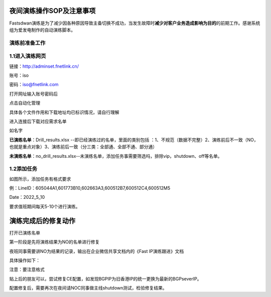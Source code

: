 夜间演练操作SOP及注意事项
=========================

Fastsdwan演练是为了减少因各种原因导致主备切换不成功，当发生故障时\ **减少对客户业务造成影响为目的**\ 的前期工作。感谢系统组为爱发电制作的自动演练脚本。

演练前准备工作
--------------

1.1进入演练网页
---------------

链接：http://adminset.fnetlink.cn/

账号：iso

密码：\ iso@fnetlink.com

打开网址输入账号密码后

点击自动化管理

|image0|

具体各个文件作用和下载地址均已标识情况，请自行理解

|image1|

进入连接后下载对应需求名单

如名字

**已演练名单**\ ：Drill_results.xlsx
--即已经演练过的名单，里面的类别包括
：1、不规范（数据不完整）2、演练前后不一致（NO，也就是重点对象）3、演练前后一致（分三类：全部通、全部不通、部分通）

**未演练名单**\ ：no_drill_results.xlsx--未演练名单，添加任务事需要筛选吗，排除vip，shutdown、off等名单。

1.2添加任务
-----------

|image2|

如图所示，添加任务有格式要求

例：LineID：605044A1,601773B10,602663A3,600512B7,600512C4,600512M5

Date：2022_5_10

要求值班期间每天5-10个进行演练。

演练完成后的修复动作
====================

打开已演练名单

|image3|

第一阶段是先将演练结果为NO的名单进行修复

夜班同事需要讲NO为结果的记录，输出在企业微信共享文档内的《Fast
IP演练跟进》文档

具体操作如下：

|image4|

|image5|

注意：要注意格式

贴上后的朋友可以，尝试修复CE配置，如发现BGPIP为旧香港IP的统一更换为最新的BGPseverIP。

配置修复后，需要再次在夜间请NOC同事做主线shutdown测试，检验修复结果。

.. |image0| image:: ../imgs/media/image1.png
   :width: 5.76528in
   :height: 2.81389in
.. |image1| image:: ../imgs/media/image2.png
   :width: 5.76458in
   :height: 1.47083in
.. |image2| image:: ../imgs/media/image3.png
   :width: 5.76458in
   :height: 3.16111in
.. |image3| image:: ../imgs/media/image4.png
   :width: 5.75972in
   :height: 2.50833in
.. |image4| image:: ../imgs/media/image5.png
   :width: 4.89792in
   :height: 4.18611in
.. |image5| image:: ../imgs/media/image6.png
   :width: 4.72778in
   :height: 3.80208in

